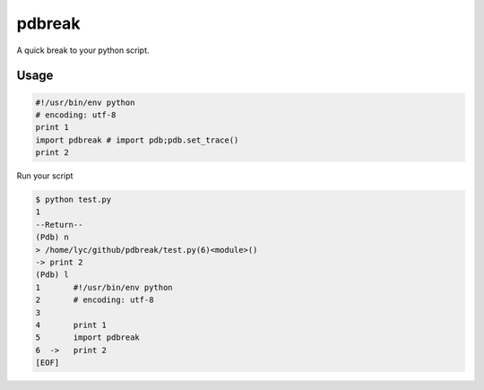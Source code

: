pdbreak
=======

A quick break to your python script.

Usage
-----

.. code:: sh
    pip install pdbreak

.. code:: py

    #!/usr/bin/env python
    # encoding: utf-8
    print 1
    import pdbreak # import pdb;pdb.set_trace()
    print 2

Run your script

.. code:: sh

    $ python test.py
    1
    --Return--
    (Pdb) n
    > /home/lyc/github/pdbreak/test.py(6)<module>()
    -> print 2
    (Pdb) l
    1       #!/usr/bin/env python
    2       # encoding: utf-8
    3
    4       print 1
    5       import pdbreak
    6  ->   print 2
    [EOF]

